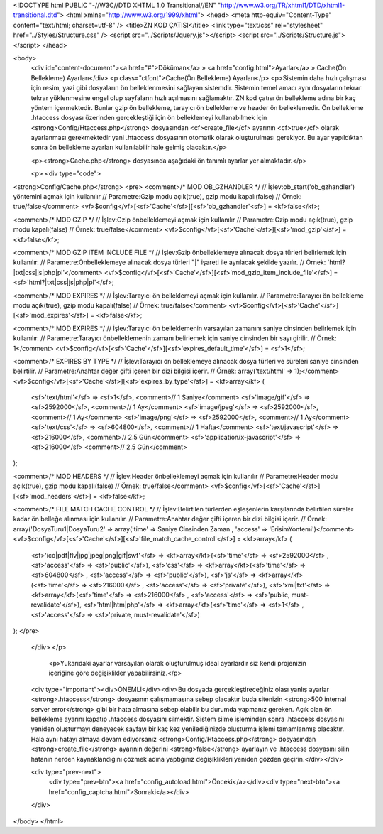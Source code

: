 <!DOCTYPE html PUBLIC "-//W3C//DTD XHTML 1.0 Transitional//EN" "http://www.w3.org/TR/xhtml1/DTD/xhtml1-transitional.dtd">
<html xmlns="http://www.w3.org/1999/xhtml">
<head>
<meta http-equiv="Content-Type" content="text/html; charset=utf-8" />
<title>ZN KOD ÇATISI</title>
<link type="text/css" rel="stylesheet" href="../Styles/Structure.css" />
<script src="../Scripts/Jquery.js"></script>
<script src="../Scripts/Structure.js"></script>
</head>

<body>
    <div id="content-document"><a href="#">Döküman</a> » <a href="config.html">Ayarlar</a> » Cache(Ön Bellekleme) Ayarları</div> 
    <p class="ctfont">Cache(Ön Bellekleme) Ayarları</p>
    <p>Sistemin daha hızlı çalışması için resim, yazi gibi dosyaların ön belleklenmesini sağlayan sistemdir. Sistemin temel amacı aynı dosyaların tekrar tekrar yüklenmesine engel olup sayfaların hızlı açılmasını sağlamaktır. ZN kod çatısı ön bellekleme adına bir kaç yöntem içermektedir. Bunlar gzip ön bellekleme, tarayıcı ön bellekleme ve header ön belleklemedir. Ön bellekleme .htaccess dosyası üzerinden gerçekleştiği için ön belleklemeyi kullanabilmek için <strong>Config/Htaccess.php</strong> dosyasından <cf>create_file</cf> ayarının <cf>true</cf> olarak ayarlanması gerekmektedir yani .htaccess dosyasının otomatik olarak oluşturulması gerekiyor. Bu ayar yapıldıktan sonra ön bellekleme ayarları kullanılabilir hale gelmiş olacaktır.</p> 
    
    <p><strong>Cache.php</strong> dosyasında aşağıdaki ön tanımlı ayarlar yer almaktadır.</p>
    
    <p>
    <div type="code">
<strong>Config/Cache.php</strong>
<pre>
<comment>/* MOD OB_GZHANDLER	*/
// İşlev:ob_start('ob_gzhandler') yöntemini açmak için kullanılır
// Parametre:Gzip modu açık(true), gzip modu kapalı(false)
// Örnek: true/false</comment>
<vf>$config</vf>[<sf>'Cache'</sf>][<sf>'ob_gzhandler'<sf>] = <kf>false</kf>;

<comment>/* MOD GZIP	*/
// İşlev:Gzip önbelleklemeyi açmak için kullanılır
// Parametre:Gzip modu açık(true), gzip modu kapalı(false)
// Örnek: true/false</comment>
<vf>$config</vf>[<sf>'Cache'</sf>][<sf>'mod_gzip'</sf>] = <kf>false</kf>;

<comment>/* MOD GZIP ITEM INCLUDE FILE */
// İşlev:Gzip önbelleklemeye alınacak dosya türleri belirlemek için kullanılır.
// Parametre:Önbelleklemeye alınacak dosya türleri "|" işareti ile ayrılacak şekilde yazılır. 
// Örnek: 'html?|txt|css|js|php|pl'</comment>
<vf>$config</vf>[<sf>'Cache'</sf>][<sf>'mod_gzip_item_include_file'</sf>] = <sf>'html?|txt|css|js|php|pl'</sf>;

<comment>/* MOD EXPIRES */
// İşlev:Tarayıcı ön belleklemeyi açmak için kullanılır.
// Parametre:Tarayıcı ön bellekleme modu açık(true), gzip modu kapalı(false)
// Örnek: true/false</comment>
<vf>$config</vf>[<sf>'Cache'</sf>][<sf>'mod_expires'</sf>] = <kf>false</kf>;

<comment>/* MOD EXPIRES */
// İşlev:Tarayıcı ön belleklemenin varsayılan zamanını saniye cinsinden belirlemek için kullanılır.
// Parametre:Tarayıcı önbelleklemenin zamanı belirlemek için saniye cinsinden bir sayı girilir.
// Örnek: 1</comment>
<vf>$config</vf>[<sf>'Cache'</sf>][<sf>'expires_default_time'</sf>] = <sf>1</sf>;

<comment>/* EXPIRES BY TYPE */
// İşlev:Tarayıcı ön belleklemeye alınacak dosya türleri ve süreleri saniye cinsinden belirtilir.
// Parametre:Anahtar değer çifti içeren bir dizi bilgisi içerir.
// Örnek: array('text/html' => 1);</comment>
<vf>$config</vf>[<sf>'Cache'</sf>][<sf>'expires_by_type'</sf>] = <kf>array</kf>
(
	<sf>'text/html'</sf> 			=> <sf>1</sf>,		<comment>// 1 Saniye</comment>
	<sf>'image/gif'</sf> 			=> <sf>2592000</sf>,	<comment>// 1 Ay</comment>
	<sf>'image/jpeg'</sf> 			=> <sf>2592000</sf>,	<comment>// 1 Ay</comment>
	<sf>'image/png'</sf> 			=> <sf>2592000</sf>,	<comment>// 1 Ay</comment>
	<sf>'text/css'</sf> 			=> <sf>604800</sf>, 	<comment>// 1 Hafta</comment>
	<sf>'text/javascript'</sf> 		=> <sf>216000</sf>, 	<comment>// 2.5 Gün</comment>
	<sf>'application/x-javascript'</sf> 	=> <sf>216000</sf>	<comment>// 2.5 Gün</comment>
);

<comment>/* MOD HEADERS */
// İşlev:Header önbelleklemeyi açmak için kullanılır
// Parametre:Header modu açık(true), gzip modu kapalı(false)
// Örnek: true/false</comment>
<vf>$config</vf>[<sf>'Cache'</sf>][<sf>'mod_headers'</sf>] = <kf>false</kf>;

<comment>/* FILE MATCH CACHE CONTROL */
// İşlev:Belirtilen türlerden eşleşenlerin karşılarında belirtilen süreler kadar ön belleğe alınması için kullanılır.
// Parametre:Anahtar değer çifti içeren bir dizi bilgisi içerir.
// Örnek: array('DosyaTuru1|DosyaTuru2' => array('time' => Saniye Cinsinden Zaman ,  'access' => 'ErisimYontemi')</comment>
<vf>$config</vf>[<sf>'Cache'</sf>][<sf>'file_match_cache_control'</sf>] = <kf>array</kf>
(
	<sf>'ico|pdf|flv|jpg|jpeg|png|gif|swf'</sf> 	=> <kf>array</kf>(<sf>'time'</sf> => <sf>2592000</sf> , 	<sf>'access'</sf> => <sf>'public'</sf>),
	<sf>'css'</sf> 					=> <kf>array</kf>(<sf>'time'</sf> => <sf>604800</sf> , 	<sf>'access'</sf> => <sf>'public'</sf>),
	<sf>'js'</sf> 					=> <kf>array</kf>(<sf>'time'</sf> => <sf>216000</sf> , 	<sf>'access'</sf> => <sf>'private'</sf>),
	<sf>'xml|txt'</sf>				=> <kf>array</kf>(<sf>'time'</sf> => <sf>216000</sf> , 	<sf>'access'</sf> => <sf>'public, must-revalidate'</sf>),
	<sf>'html|htm|php'</sf> 				=> <kf>array</kf>(<sf>'time'</sf> => <sf>1</sf> , 		<sf>'access'</sf> => <sf>'private, must-revalidate'</sf>)
);
</pre>
    </div>
    </p>
    
  	<p>Yukarıdaki ayarlar varsayılan olarak oluşturulmuş ideal ayarlardır siz kendi projenizin içeriğine göre değişiklikler yapabilirsiniz.</p>
    
    <div type="important"><div>ÖNEMLİ</div><div>Bu dosyada gerçekleştireceğiniz olası yanlış ayarlar <strong>.htaccess</strong> dosyasının çalışmamasına sebep olacaktır buda sitenizin <strong>500 internal server error</strong> gibi bir hata almasına sebep olabilir bu durumda yapmanız gereken. Açık olan ön bellekleme ayarını kapatıp .htaccess dosyasını silmektir. Sistem silme işleminden sonra .htaccess dosyasını yeniden oluşturmayı deneyecek sayfayı bir kaç kez yenilediğinizde oluşturma işlemi tamamlanmış olacaktır. Hala aynı hatayı almaya devam ediyorsanız <strong>Config/Htaccess.php</strong> dosyasından <strong>create_file</strong> ayarının değerini <strong>false</strong> ayarlayın ve .htaccess dosyasını silin hatanın nerden kaynaklandığını çözmek adına yaptığınız değişiklikleri yeniden gözden geçirin.</div></div>
    	
    <div type="prev-next">
    	<div type="prev-btn"><a href="config_autoload.html">Önceki</a></div><div type="next-btn"><a href="config_captcha.html">Sonraki</a></div>
    </div>
 
</body>
</html>              